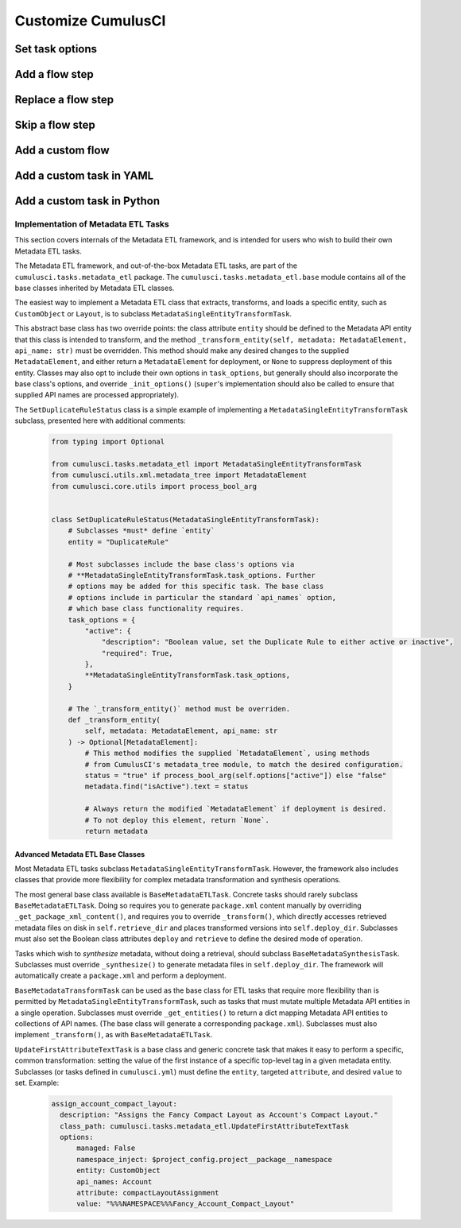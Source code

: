 Customize CumulusCI
===================

Set task options
----------------

Add a flow step
---------------

Replace a flow step
-------------------

Skip a flow step
----------------

Add a custom flow
-----------------

Add a custom task in YAML
-------------------------

Add a custom task in Python
---------------------------

Implementation of Metadata ETL Tasks
^^^^^^^^^^^^^^^^^^^^^^^^^^^^^^^^^^^^

This section covers internals of the Metadata ETL framework, and is intended for
users who wish to build their own Metadata ETL tasks.

The Metadata ETL framework, and out-of-the-box Metadata ETL tasks, are part of the
``cumulusci.tasks.metadata_etl`` package. The ``cumulusci.tasks.metadata_etl.base``
module contains all of the base classes inherited by Metadata ETL classes.

The easiest way to implement a Metadata ETL class that extracts, transforms, and loads
a specific entity, such as ``CustomObject`` or ``Layout``, is to subclass
``MetadataSingleEntityTransformTask``.

This abstract base class has two override points: the class attribute ``entity`` should
be defined to the Metadata API entity that this class is intended to transform, and the
method ``_transform_entity(self, metadata: MetadataElement, api_name: str)`` must be 
overridden. This method should make any desired changes to the supplied ``MetadataElement``,
and either return a ``MetadataElement`` for deployment, or ``None`` to suppress deployment
of this entity. Classes may also opt to include their own options in ``task_options``, but
generally should also incorporate the base class's options, and override ``_init_options()``
(``super``'s implementation should also be called to ensure that supplied API names are
processed appropriately).

The ``SetDuplicateRuleStatus`` class is a simple example of implementing a 
``MetadataSingleEntityTransformTask`` subclass, presented here with additional comments:

  .. code-block:: python

    from typing import Optional

    from cumulusci.tasks.metadata_etl import MetadataSingleEntityTransformTask
    from cumulusci.utils.xml.metadata_tree import MetadataElement
    from cumulusci.core.utils import process_bool_arg


    class SetDuplicateRuleStatus(MetadataSingleEntityTransformTask):
        # Subclasses *must* define `entity`
        entity = "DuplicateRule"

        # Most subclasses include the base class's options via
        # **MetadataSingleEntityTransformTask.task_options. Further
        # options may be added for this specific task. The base class
        # options include in particular the standard `api_names` option,
        # which base class functionality requires.
        task_options = {
            "active": {
                "description": "Boolean value, set the Duplicate Rule to either active or inactive",
                "required": True,
            },
            **MetadataSingleEntityTransformTask.task_options,
        }

        # The `_transform_entity()` method must be overriden.
        def _transform_entity(
            self, metadata: MetadataElement, api_name: str
        ) -> Optional[MetadataElement]:
            # This method modifies the supplied `MetadataElement`, using methods
            # from CumulusCI's metadata_tree module, to match the desired configuration.
            status = "true" if process_bool_arg(self.options["active"]) else "false"
            metadata.find("isActive").text = status

            # Always return the modified `MetadataElement` if deployment is desired.
            # To not deploy this element, return `None`.
            return metadata

Advanced Metadata ETL Base Classes
**********************************

Most Metadata ETL tasks subclass ``MetadataSingleEntityTransformTask``. However, the
framework also includes classes that provide more flexibility for complex metadata
transformation and synthesis operations.

The most general base class available is ``BaseMetadataETLTask``. Concrete tasks should
rarely subclass ``BaseMetadataETLTask``. Doing so requires you to generate ``package.xml``
content manually by overriding ``_get_package_xml_content()``, and requires you to
override ``_transform()``, which directly accesses retrieved metadata files on disk
in ``self.retrieve_dir`` and places transformed versions into ``self.deploy_dir``.
Subclasses must also set the Boolean class attributes ``deploy`` and ``retrieve``
to define the desired mode of operation.

Tasks which wish to *synthesize* metadata, without doing a retrieval, should subclass
``BaseMetadataSynthesisTask``. Subclasses must override ``_synthesize()`` to generate
metadata files in ``self.deploy_dir``. The framework will automatically create a
``package.xml`` and perform a deployment.

``BaseMetadataTransformTask`` can be used as the base class for ETL tasks that require
more flexibility than is permitted by ``MetadataSingleEntityTransformTask``, such as tasks
that must mutate multiple Metadata API entities in a single operation. Subclasses must
override ``_get_entities()`` to return a dict mapping Metadata API entities to collections of
API names. (The base class will generate a corresponding ``package.xml``). Subclasses must
also implement ``_transform()``, as with ``BaseMetadataETLTask``.

``UpdateFirstAttributeTextTask`` is a base class and generic concrete task that makes it easy to
perform a specific, common transformation: setting the value of the first instance of a specific 
top-level tag in a given metadata entity. Subclasses (or tasks defined in ``cumulusci.yml``)
must define the ``entity``, targeted ``attribute``, and desired ``value`` to set. Example:

  .. code-block:: yaml

   assign_account_compact_layout:
     description: "Assigns the Fancy Compact Layout as Account's Compact Layout."
     class_path: cumulusci.tasks.metadata_etl.UpdateFirstAttributeTextTask
     options:
         managed: False
         namespace_inject: $project_config.project__package__namespace
         entity: CustomObject
         api_names: Account
         attribute: compactLayoutAssignment
         value: "%%%NAMESPACE%%%Fancy_Account_Compact_Layout"

